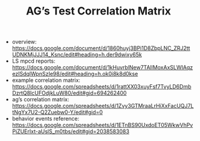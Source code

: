 #+TITLE: AG’s Test Correlation Matrix
- overview: https://docs.google.com/document/d/1860huyj3BPi1D8ZbpLNC_ZRJ2ttUDNKMjJJJ14_Ksnc/edit#heading=h.der9dwixy65k 
- LS mpcd reports: https://docs.google.com/document/d/1kHuvrblNew7TAllMoxAxSLWIAqzezISdqlWpnSzIe98/edit#heading=h.ok0i8k8d0kse 
- example correlation matrix: https://docs.google.com/spreadsheets/d/1rattXX03xuyFsf7TvyLD6DmbDzrtQ8IcUFOdjkLuW80/edit#gid=694262400 
- ag’s correlation matrix: https://docs.google.com/spreadsheets/d/1Zvy3GTMraaLrHiXxFacUQJ7LtNgYx7U2-Q2Zuebw0-Y/edit#gid=0 
- behavior events reference: https://docs.google.com/spreadsheets/d/1ETnBS90UxdoET05WkwVhPvPjZUErIxt-aUslS_m0tbs/edit#gid=2038583083 

